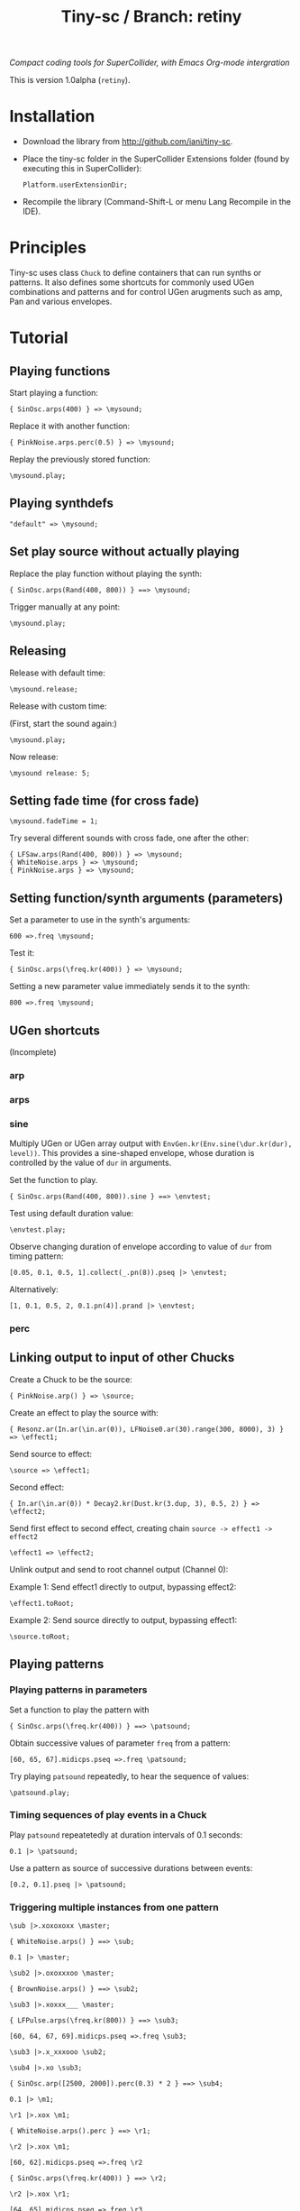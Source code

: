 #+TITLE: Tiny-sc / Branch: retiny

/Compact coding tools for SuperCollider, with Emacs Org-mode intergration/

This is version 1.0alpha (=retiny=).

* Installation

- Download the library from http://github.com/iani/tiny-sc.
- Place the tiny-sc folder in the SuperCollider Extensions folder (found by executing this in SuperCollider):
  : Platform.userExtensionDir;
- Recompile the library (Command-Shift-L or menu Lang Recompile in the IDE).

* Principles

Tiny-sc uses class =Chuck= to define containers that can run synths or patterns. It also defines some shortcuts for commonly used UGen combinations and patterns and for control UGen arugments such as amp, Pan and various envelopes.

* Tutorial

** Playing functions

Start playing a function:

: { SinOsc.arps(400) } => \mysound;

Replace it with another function:

: { PinkNoise.arps.perc(0.5) } => \mysound;

Replay the previously stored function:

: \mysound.play;

** Playing synthdefs

: "default" => \mysound;

** Set play source without actually playing

Replace the play function without playing the synth:

: { SinOsc.arps(Rand(400, 800)) } ==> \mysound;

Trigger manually at any point:

: \mysound.play;

** Releasing

Release with default time:

: \mysound.release;

Release with custom time:

(First, start the sound again:)

: \mysound.play;

Now release:

: \mysound release: 5;

** Setting fade time (for cross fade)

: \mysound.fadeTime = 1;

Try several different sounds with cross fade, one after the other:

: { LFSaw.arps(Rand(400, 800)) } => \mysound;
: { WhiteNoise.arps } => \mysound;
: { PinkNoise.arps } => \mysound;

** Setting function/synth arguments (parameters)

Set a parameter to use in the synth's arguments:

: 600 =>.freq \mysound;

Test it:

: { SinOsc.arps(\freq.kr(400)) } => \mysound;

Setting a new parameter value immediately sends it to the synth:

: 800 =>.freq \mysound;

** UGen shortcuts

(Incomplete)

*** arp



*** arps
*** sine

Multiply UGen or UGen array output with =EnvGen.kr(Env.sine(\dur.kr(dur), level))=.  This provides a sine-shaped envelope, whose duration is controlled by the value of =dur= in arguments.

Set the function to play.
: { SinOsc.arps(Rand(400, 800)).sine } ==> \envtest;

Test using default duration value:
: \envtest.play;

Observe changing duration of envelope according to value of =dur= from timing pattern:

: [0.05, 0.1, 0.5, 1].collect(_.pn(8)).pseq |> \envtest;

Alternatively:

: [1, 0.1, 0.5, 2, 0.1.pn(4)].prand |> \envtest;

*** perc

** Linking output to input of other Chucks

Create a Chuck to be the source:

: { PinkNoise.arp() } => \source;

Create an effect to play the source with:

: { Resonz.ar(In.ar(\in.ar(0)), LFNoise0.ar(30).range(300, 8000), 3) } => \effect1;

Send source to effect:

: \source => \effect1;

Second effect:

: { In.ar(\in.ar(0)) * Decay2.kr(Dust.kr(3.dup, 3), 0.5, 2) } => \effect2;

Send first effect to second effect, creating chain =source -> effect1 -> effect2=

: \effect1 => \effect2;

Unlink output and send to root channel output (Channel 0):

Example 1: Send effect1 directly to output, bypassing effect2:

: \effect1.toRoot;

Example 2: Send source directly to output, bypassing effect1:

: \source.toRoot;

** Playing patterns

*** Playing patterns in parameters

Set a function to play the pattern with

: { SinOsc.arps(\freq.kr(400)) } ==> \patsound;

Obtain successive values of parameter =freq= from a pattern:

: [60, 65, 67].midicps.pseq =>.freq \patsound;

Try playing =patsound= repeatedly, to hear the sequence of values:

: \patsound.play;

*** Timing sequences of play events in a Chuck

Play =patsound= repeatetedly at duration intervals of 0.1 seconds:

: 0.1 |> \patsound;

Use a pattern as source of successive durations between events:

: [0.2, 0.1].pseq |> \patsound;

*** Triggering multiple instances from one pattern

: \sub |>.xoxoxoxx \master;

: { WhiteNoise.arps() } ==> \sub;

: 0.1 |> \master;


: \sub2 |>.oxoxxxoo \master;

: { BrownNoise.arps() } ==> \sub2;



: \sub3 |>.xoxxx___ \master;

: { LFPulse.arps(\freq.kr(800)) } ==> \sub3;

: [60, 64, 67, 69].midicps.pseq =>.freq \sub3;


: \sub3 |>.x_xxxooo \sub2;

: \sub4 |>.xo \sub3;

: { SinOsc.arp([2500, 2000]).perc(0.3) * 2 } ==> \sub4;


: 0.1 |> \m1;

: \r1 |>.xox \m1;

: { WhiteNoise.arps().perc } ==> \r1;

: \r2 |>.xox \m1;

: [60, 62].midicps.pseq =>.freq \r2

: { SinOsc.arps(\freq.kr(400)) } ==> \r2;

: \r2 |>.xox \r1;

: [64, 65].midicps.pseq =>.freq \r3

: { SinOsc.arp(\freq.kr(400) * [1, 1.2]) } ==> \r3;

: \r3 |>.xox \m1;

: \r3 |>.xox \r1;

: \r3 |>.xox \r2;

: \r3 |>.x_x \r2;

: (40..80).midicps.prand =>.freq \r3;
